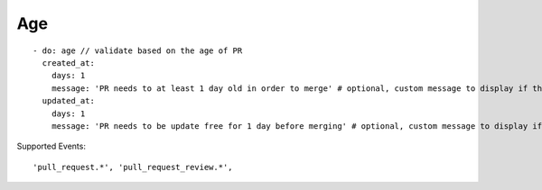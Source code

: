 Age
^^^^^^^^^^^^^^

::

    - do: age // validate based on the age of PR
      created_at:
        days: 1
        message: 'PR needs to at least 1 day old in order to merge' # optional, custom message to display if the validation fails
      updated_at:
        days: 1
        message: 'PR needs to be update free for 1 day before merging' # optional, custom message to display if the validation fails

Supported Events:
::

    'pull_request.*', 'pull_request_review.*',

